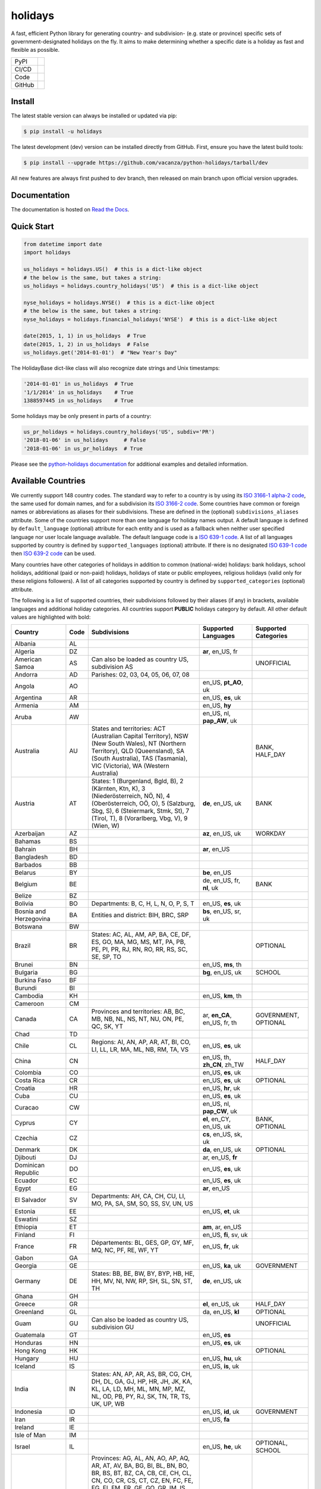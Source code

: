 ========
holidays
========

A fast, efficient Python library for generating country- and subdivision- (e.g.
state or province) specific sets of government-designated holidays on the fly.
It aims to make determining whether a specific date is a holiday as fast and
flexible as possible.

.. |downloads| image:: https://img.shields.io/pypi/dm/holidays?color=41B5BE&style=flat
    :target: https://pypi.org/project/holidays
    :alt: PyPI downloads

.. |version| image:: https://img.shields.io/pypi/v/holidays?color=41B5BE&label=version&style=flat
    :target: https://pypi.org/project/holidays
    :alt: PyPI version

.. |release date| image:: https://img.shields.io/github/release-date/vacanza/python-holidays?color=41B5BE&style=flat
    :target: https://github.com/vacanza/python-holidays/releases
    :alt: PyPI release date

.. |status| image:: https://img.shields.io/github/actions/workflow/status/vacanza/python-holidays/ci-cd.yml?branch=dev&color=41BE4A&style=flat
    :target: https://github.com/vacanza/python-holidays/actions/workflows/ci-cd.yml?query=branch%3Adev
    :alt: CI/CD status

.. |documentation| image:: https://img.shields.io/readthedocs/python-holidays?color=41BE4A&style=flat
    :target: https://python-holidays.readthedocs.io/en/latest/?badge=latest
    :alt: Documentation status

.. |license| image:: https://img.shields.io/github/license/vacanza/python-holidays?color=41B5BE&style=flat
    :target: https://github.com/vacanza/python-holidays/blob/dev/LICENSE
    :alt: License

.. |python versions| image:: https://img.shields.io/pypi/pyversions/holidays?label=python&color=41B5BE&style=flat
    :target: https://pypi.org/project/holidays
    :alt: Python supported versions

.. |style| image:: https://img.shields.io/badge/style-ruff-41B5BE?style=flat
    :target: https://github.com/astral-sh/ruff
    :alt: Code style

.. |coverage| image:: https://img.shields.io/codecov/c/github/vacanza/python-holidays/dev?color=41B5BE&style=flat
    :target: https://app.codecov.io/gh/vacanza/python-holidays
    :alt: Code coverage

.. |stars| image:: https://img.shields.io/github/stars/vacanza/python-holidays?color=41BE4A&style=flat
    :target: https://github.com/vacanza/python-holidays/stargazers
    :alt: GitHub stars

.. |forks| image:: https://img.shields.io/github/forks/vacanza/python-holidays?color=41BE4A&style=flat
    :target: https://github.com/vacanza/python-holidays/forks
    :alt: GitHub forks

.. |contributors| image:: https://img.shields.io/github/contributors/vacanza/python-holidays?color=41BE4A&style=flat
    :target: https://github.com/vacanza/python-holidays/graphs/contributors
    :alt: GitHub contributors

.. |last commit| image:: https://img.shields.io/github/last-commit/vacanza/python-holidays/dev?color=41BE4A&style=flat
    :target: https://github.com/vacanza/python-holidays/commits/dev
    :alt: GitHub last commit

+--------+------------------------------------------------+
| PyPI   | |downloads| |version| |release date|           |
+--------+------------------------------------------------+
| CI/CD  | |status| |documentation|                       |
+--------+------------------------------------------------+
| Code   | |license| |python versions| |style| |coverage| |
+--------+------------------------------------------------+
| GitHub | |stars| |forks| |contributors| |last commit|   |
+--------+------------------------------------------------+

Install
-------

The latest stable version can always be installed or updated via pip:

.. code-block:: shell

    $ pip install -u holidays

The latest development (dev) version can be installed directly from GitHub. First, ensure you have the latest build tools:

.. code-block:: shell

    $ pip install --upgrade https://github.com/vacanza/python-holidays/tarball/dev

All new features are always first pushed to dev branch, then released on
main branch upon official version upgrades.

Documentation
-------------

.. _Read the Docs: https://python-holidays.readthedocs.io/

The documentation is hosted on `Read the Docs`_.


Quick Start
-----------

.. code-block:: python

    from datetime import date
    import holidays

    us_holidays = holidays.US()  # this is a dict-like object
    # the below is the same, but takes a string:
    us_holidays = holidays.country_holidays('US')  # this is a dict-like object

    nyse_holidays = holidays.NYSE()  # this is a dict-like object
    # the below is the same, but takes a string:
    nyse_holidays = holidays.financial_holidays('NYSE')  # this is a dict-like object

    date(2015, 1, 1) in us_holidays  # True
    date(2015, 1, 2) in us_holidays  # False
    us_holidays.get('2014-01-01')  # "New Year's Day"

The HolidayBase dict-like class will also recognize date strings and Unix
timestamps:

.. code-block:: python

    '2014-01-01' in us_holidays  # True
    '1/1/2014' in us_holidays    # True
    1388597445 in us_holidays    # True

Some holidays may be only present in parts of a country:

.. code-block:: python

    us_pr_holidays = holidays.country_holidays('US', subdiv='PR')
    '2018-01-06' in us_holidays     # False
    '2018-01-06' in us_pr_holidays  # True

.. _python-holidays documentation: https://python-holidays.readthedocs.io/

Please see the `python-holidays documentation`_ for additional examples and
detailed information.


Available Countries
-------------------

.. _ISO 3166-1 alpha-2 code: https://en.wikipedia.org/wiki/List_of_ISO_3166_country_codes
.. _ISO 3166-2 code: https://en.wikipedia.org/wiki/ISO_3166-2
.. _ISO 639-1 code: https://en.wikipedia.org/wiki/List_of_ISO_639-1_codes
.. _ISO 639-2 code: https://en.wikipedia.org/wiki/List_of_ISO_639-2_codes

We currently support 148 country codes. The standard way to refer to a country
is by using its `ISO 3166-1 alpha-2 code`_, the same used for domain names, and
for a subdivision its `ISO 3166-2 code`_. Some countries have common or foreign
names or abbreviations as aliases for their subdivisions. These are defined in
the (optional) ``subdivisions_aliases`` attribute.
Some of the countries support more than one language for holiday names output.
A default language is defined by ``default_language`` (optional) attribute
for each entity and is used as a fallback when neither user specified
language nor user locale language available. The default language code is
a `ISO 639-1 code`_. A list of all languages supported by country is defined by
``supported_languages`` (optional) attribute. If there is no designated
`ISO 639-1 code`_ then `ISO 639-2 code`_ can be used.

Many countries have other categories of holidays in addition to common (national-wide) holidays:
bank holidays, school holidays, additional (paid or non-paid) holidays, holidays of state or
public employees, religious holidays (valid only for these religions followers). A list of all
categories supported by country is defined by ``supported_categories`` (optional) attribute.

The following is a list of supported countries, their subdivisions followed by their
aliases (if any) in brackets, available languages and additional holiday categories.
All countries support **PUBLIC** holidays category by default.
All other default values are highlighted with bold:


.. list-table::
   :widths: 20 4 46 20 10
   :header-rows: 1
   :class: tight-table

   * - Country
     - Code
     - Subdivisions
     - Supported Languages
     - Supported Categories
   * - Albania
     - AL
     -
     -
     -
   * - Algeria
     - DZ
     -
     - **ar**, en_US, fr
     -
   * - American Samoa
     - AS
     - Can also be loaded as country US, subdivision AS
     -
     - UNOFFICIAL
   * - Andorra
     - AD
     - Parishes: 02, 03, 04, 05, 06, 07, 08
     -
     -
   * - Angola
     - AO
     -
     - en_US, **pt_AO**, uk
     -
   * - Argentina
     - AR
     -
     - en_US, **es**, uk
     -
   * - Armenia
     - AM
     -
     - en_US, **hy**
     -
   * - Aruba
     - AW
     -
     - en_US, nl, **pap_AW**, uk
     -
   * - Australia
     - AU
     - States and territories: ACT (Australian Capital Territory), NSW (New South Wales), NT (Northern Territory), QLD (Queensland), SA (South Australia), TAS (Tasmania), VIC (Victoria), WA (Western Australia)
     -
     - BANK, HALF_DAY
   * - Austria
     - AT
     - States: 1 (Burgenland, Bgld, B), 2 (Kärnten, Ktn, K), 3 (Niederösterreich, NÖ, N), 4 (Oberösterreich, OÖ, O), 5 (Salzburg, Sbg, S), 6 (Steiermark, Stmk, St), 7 (Tirol, T), 8 (Vorarlberg, Vbg, V), 9 (Wien, W)
     - **de**, en_US, uk
     - BANK
   * - Azerbaijan
     - AZ
     -
     - **az**, en_US, uk
     - WORKDAY
   * - Bahamas
     - BS
     -
     -
     -
   * - Bahrain
     - BH
     -
     - **ar**, en_US
     -
   * - Bangladesh
     - BD
     -
     -
     -
   * - Barbados
     - BB
     -
     -
     -
   * - Belarus
     - BY
     -
     - **be**, en_US
     -
   * - Belgium
     - BE
     -
     - de, en_US, fr, **nl**, uk
     - BANK
   * - Belize
     - BZ
     -
     -
     -
   * - Bolivia
     - BO
     - Departments: B, C, H, L, N, O, P, S, T
     - en_US, **es**, uk
     -
   * - Bosnia and Herzegovina
     - BA
     - Entities and district: BIH, BRC, SRP
     - **bs**, en_US, sr, uk
     -
   * - Botswana
     - BW
     -
     -
     -
   * - Brazil
     - BR
     - States: AC, AL, AM, AP, BA, CE, DF, ES, GO, MA, MG, MS, MT, PA, PB, PE, PI, PR, RJ, RN, RO, RR, RS, SC, SE, SP, TO
     -
     - OPTIONAL
   * - Brunei
     - BN
     -
     - en_US, **ms**, th
     -
   * - Bulgaria
     - BG
     -
     - **bg**, en_US, uk
     - SCHOOL
   * - Burkina Faso
     - BF
     -
     -
     -
   * - Burundi
     - BI
     -
     -
     -
   * - Cambodia
     - KH
     -
     - en_US, **km**, th
     -
   * - Cameroon
     - CM
     -
     -
     -
   * - Canada
     - CA
     - Provinces and territories: AB, BC, MB, NB, NL, NS, NT, NU, ON, PE, QC, SK, YT
     - ar, **en_CA**, en_US, fr, th
     - GOVERNMENT, OPTIONAL
   * - Chad
     - TD
     -
     -
     -
   * - Chile
     - CL
     - Regions: AI, AN, AP, AR, AT, BI, CO, LI, LL, LR, MA, ML, NB, RM, TA, VS
     - en_US, **es**, uk
     -
   * - China
     - CN
     -
     - en_US, th, **zh_CN**, zh_TW
     - HALF_DAY
   * - Colombia
     - CO
     -
     - en_US, **es**, uk
     -
   * - Costa Rica
     - CR
     -
     - en_US, **es**, uk
     - OPTIONAL
   * - Croatia
     - HR
     -
     - en_US, **hr**, uk
     -
   * - Cuba
     - CU
     -
     - en_US, **es**, uk
     -
   * - Curacao
     - CW
     -
     - en_US, nl, **pap_CW**, uk
     -
   * - Cyprus
     - CY
     -
     - **el**, en_CY, en_US, uk
     - BANK, OPTIONAL
   * - Czechia
     - CZ
     -
     - **cs**, en_US, sk, uk
     -
   * - Denmark
     - DK
     -
     - **da**, en_US, uk
     - OPTIONAL
   * - Djibouti
     - DJ
     -
     - ar, en_US, **fr**
     -
   * - Dominican Republic
     - DO
     -
     - en_US, **es**, uk
     -
   * - Ecuador
     - EC
     -
     - en_US, **es**, uk
     -
   * - Egypt
     - EG
     -
     - **ar**, en_US
     -
   * - El Salvador
     - SV
     - Departments: AH, CA, CH, CU, LI, MO, PA, SA, SM, SO, SS, SV, UN, US
     -
     -
   * - Estonia
     - EE
     -
     - en_US, **et**, uk
     -
   * - Eswatini
     - SZ
     -
     -
     -
   * - Ethiopia
     - ET
     -
     - **am**, ar, en_US
     -
   * - Finland
     - FI
     -
     - en_US, **fi**, sv, uk
     -
   * - France
     - FR
     - Départements: BL, GES, GP, GY, MF, MQ, NC, PF, RE, WF, YT
     - en_US, **fr**, uk
     -
   * - Gabon
     - GA
     -
     -
     -
   * - Georgia
     - GE
     -
     - en_US, **ka**, uk
     - GOVERNMENT
   * - Germany
     - DE
     - States: BB, BE, BW, BY, BYP, HB, HE, HH, MV, NI, NW, RP, SH, SL, SN, ST, TH
     - **de**, en_US, uk
     -
   * - Ghana
     - GH
     -
     -
     -
   * - Greece
     - GR
     -
     - **el**, en_US, uk
     - HALF_DAY
   * - Greenland
     - GL
     -
     - da, en_US, **kl**
     - OPTIONAL
   * - Guam
     - GU
     - Can also be loaded as country US, subdivision GU
     -
     - UNOFFICIAL
   * - Guatemala
     - GT
     -
     - en_US, **es**
     -
   * - Honduras
     - HN
     -
     - en_US, **es**, uk
     -
   * - Hong Kong
     - HK
     -
     -
     - OPTIONAL
   * - Hungary
     - HU
     -
     - en_US, **hu**, uk
     -
   * - Iceland
     - IS
     -
     - en_US, **is**, uk
     -
   * - India
     - IN
     - States: AN, AP, AR, AS, BR, CG, CH, DH, DL, GA, GJ, HP, HR, JH, JK, KA, KL, LA, LD, MH, ML, MN, MP, MZ, NL, OD, PB, PY, RJ, SK, TN, TR, TS, UK, UP, WB
     -
     -
   * - Indonesia
     - ID
     -
     - en_US, **id**, uk
     - GOVERNMENT
   * - Iran
     - IR
     -
     - en_US, **fa**
     -
   * - Ireland
     - IE
     -
     -
     -
   * - Isle of Man
     - IM
     -
     -
     -
   * - Israel
     - IL
     -
     - en_US, **he**, uk
     - OPTIONAL, SCHOOL
   * - Italy
     - IT
     - Provinces: AG, AL, AN, AO, AP, AQ, AR, AT, AV, BA, BG, BI, BL, BN, BO, BR, BS, BT, BZ, CA, CB, CE, CH, CL, CN, CO, CR, CS, CT, CZ, EN, FC, FE, FG, FI, FM, FR, GE, GO, GR, IM, IS, KR, LC, LE, LI, LO, LT, LU, MB, MC, ME, MI, MN, MO, MS, MT, NA, NO, NU, OR, PA, PC, PD, PE, PG, PI, PN, PO, PR, PT, PU, PV, PZ, RA, RC, RE, RG, RI, RM, RN, RO, SA, SI, SO, SP, SR, SS, SU, SV, TA, TE, TN, TO, TP, TR, TS, TV, UD, VA, VB, VC, VE, VI, VR, VT, VV. Cities: Andria, Barletta, Cesena, Forli, Pesaro, Trani, Urbino
     -
     -
   * - Jamaica
     - JM
     -
     -
     -
   * - Japan
     - JP
     -
     - en_US, **ja**, th
     - BANK
   * - Jersey
     - JE
     -
     -
     -
   * - Jordan
     - JO
     -
     - **ar**, en_US
     -
   * - Kazakhstan
     - KZ
     -
     -
     -
   * - Kenya
     - KE
     -
     -
     -
   * - Kuwait
     - KW
     -
     - **ar**, en_US
     -
   * - Kyrgyzstan
     - KG
     -
     -
     -
   * - Laos
     - LA
     -
     - en_US, **lo**, th
     - BANK, SCHOOL, WORKDAY
   * - Latvia
     - LV
     -
     - en_US, **lv**, uk
     -
   * - Lesotho
     - LS
     -
     -
     -
   * - Liechtenstein
     - LI
     -
     - **de**, en_US, uk
     - BANK
   * - Lithuania
     - LT
     -
     - en_US, **lt**, uk
     -
   * - Luxembourg
     - LU
     -
     - de, en_US, fr, **lb**, uk
     -
   * - Madagascar
     - MG
     -
     - en_US, **mg**, uk
     -
   * - Malawi
     - MW
     -
     -
     -
   * - Malaysia
     - MY
     - States and federal territories: 01 (Johor), 02 (Kedah), 03 (Kelantan), 04 (Melaka), 05 (Negeri Sembilan), 06 (Pahang), 07 (Pulau Pinang), 08 (Perak), 09 (Perlis), 10 (Selangor), 11 (Terengganu), 12 (Sabah), 13 (Sarawak), 14 (WP Kuala Lumpur), 15 (WP Labuan), 16 (WP Putrajaya)
     - en_US, **ms_MY**
     -
   * - Maldives
     - MV
     -
     -
     -
   * - Malta
     - MT
     -
     - en_US, **mt**
     -
   * - Marshall Islands (the)
     - MH
     -
     -
     -
   * - Mexico
     - MX
     -
     - en_US, **es**, uk
     -
   * - Moldova
     - MD
     -
     - en_US, **ro**, uk
     -
   * - Monaco
     - MC
     -
     - en_US, **fr**, uk
     -
   * - Montenegro
     - ME
     -
     -
     -
   * - Morocco
     - MA
     -
     - **ar**, en_US, fr
     -
   * - Mozambique
     - MZ
     -
     - en_US, **pt_MZ**, uk
     -
   * - Namibia
     - NA
     -
     -
     -
   * - Netherlands
     - NL
     -
     - en_US, **nl**, uk
     - OPTIONAL
   * - New Zealand
     - NZ
     - Regions: AUK, BOP, CAN, CIT, GIS, HKB, MBH, MWT, NSN, NTL, OTA, STL, TAS, TKI, WGN, WKO, WTC
     -
     -
   * - Nicaragua
     - NI
     - Departments: AN, AS, BO, CA, CI, CO, ES, GR, JI, LE, MD, **MN**, MS, MT, NS, RI, SJ
     - en_US, **es**, uk
     -
   * - Nigeria
     - NG
     -
     -
     -
   * - Northern Mariana Islands (the)
     - MP
     - Can also be loaded as country US, subdivision MP
     -
     - UNOFFICIAL
   * - North Macedonia
     - MK
     -
     -
     -
   * - Norway
     - NO
     -
     - en_US, **no**, uk
     -
   * - Pakistan
     - PK
     -
     -
     -
   * - Palau
     - PW
     -
     -
     - ARMED_FORCES, HALF_DAY
   * - Panama
     - PA
     -
     -
     -
   * - Papua New Guinea
     - PG
     -
     -
     -
   * - Paraguay
     - PY
     -
     - en_US, **es**, uk
     - GOVERNMENT
   * - Peru
     - PE
     -
     - en_US, **es**, uk
     -
   * - Philippines
     - PH
     -
     -
     -
   * - Poland
     - PL
     -
     - en_US, **pl**, uk
     -
   * - Portugal
     - PT
     - Districts: 01, 02, 03, 04, 05, 06, 07, 08, 09, 10, 11, 12, 13, 14, 15, 16, 17, 18, 20, 30
     - en_US, **pt_PT**, uk
     - OPTIONAL
   * - Puerto Rico
     - PR
     - Can also be loaded as country US, subdivision PR
     -
     - UNOFFICIAL
   * - Romania
     - RO
     -
     - en_US, **ro**, uk
     -
   * - Russia
     - RU
     -
     - en_US, **ru**
     -
   * - San Marino
     - SM
     -
     -
     -
   * - Saudi Arabia
     - SA
     -
     - **ar**, en_US
     -
   * - Serbia
     - RS
     -
     - en_US, **sr**
     -
   * - Seychelles
     - SC
     -
     - **en_SC**, en_US
     -
   * - Singapore
     - SG
     -
     -
     -
   * - Slovakia
     - SK
     -
     - en_US, **sk**, uk
     - WORKDAY
   * - Slovenia
     - SI
     -
     - en_US, **sl**, uk
     -
   * - South Africa
     - ZA
     -
     -
     -
   * - South Korea
     - KR
     -
     - en_US, **ko**, th
     - BANK
   * - Spain
     - ES
     - Autonomous communities: AN, AR, AS, CB, CE, CL, CM, CN, CT, EX, GA, IB, MC, MD, ML, NC, PV, RI, VC
     - en_US, **es**, uk
     -
   * - Sweden
     - SE
     -
     - en_US, **sv**, uk
     -
   * - Switzerland
     - CH
     - Cantons: AG, AI, AR, BL, BS, BE, FR, GE, GL, GR, JU, LU, NE, NW, OW, SG, SH, SZ, SO, TG, TI, UR, VD, VS, ZG, ZH
     - **de**, en_US, fr, it, uk
     - HALF_DAY, OPTIONAL
   * - Taiwan
     - TW
     -
     - en_US, th, zh_CN, **zh_TW**
     -
   * - Tanzania
     - TZ
     -
     - en_US, **sw**
     - BANK
   * - Thailand
     - TH
     -
     - en_US, **th**
     - ARMED_FORCES, BANK, GOVERNMENT, SCHOOL, WORKDAY
   * - Timor Leste
     - TL
     -
     - en_US, **pt_TL**, tet
     - GOVERNMENT, WORKDAY
   * - Tonga
     - TO
     -
     - en_US, **to**
     -
   * - Tunisia
     - TN
     -
     - **ar**, en_US
     -
   * - Turkey
     - TR
     -
     - en_US, **tr**, uk
     - HALF_DAY
   * - Ukraine
     - UA
     -
     - ar, en_US, **uk**
     -
   * - United Arab Emirates
     - AE
     -
     - **ar**, en_US
     -
   * - United Kingdom
     - GB
     - Subdivisions: ENG, NIR, SCT, WLS
     -
     -
   * - United States Minor Outlying Islands
     - UM
     - Can also be loaded as country US, subdivision UM
     -
     - UNOFFICIAL
   * - United States of America (the)
     - US
     - States and territories: AK, AL, AR, AS, AZ, CA, CO, CT, DC, DE, FL, GA, GU, HI, IA, ID, IL, IN, KS, KY, LA, MA, MD, ME, MI, MN, MO, MP, MS, MT, NC, ND, NE, NH, NJ, NM, NV, NY, OH, OK, OR, PA, PR, RI, SC, SD, TN, TX, UM, UT, VA, VI, VT, WA, WI, WV, WY
     -
     - UNOFFICIAL
   * - United States Virgin Islands (the)
     -
     - See Virgin Islands (U.S.)
     -
     - UNOFFICIAL
   * - Uruguay
     - UY
     -
     - en_US, **es**, uk
     - BANK
   * - Uzbekistan
     - UZ
     -
     - en_US, uk, **uz**
     -
   * - Vanuatu
     - VU
     -
     -
     -
   * - Vatican City
     - VA
     -
     -
     -
   * - Venezuela
     - VE
     -
     - en_US, **es**, uk
     -
   * - Vietnam
     - VN
     -
     -
     -
   * - Virgin Islands (U.S.)
     - VI
     - Can also be loaded as country US, subdivision VI
     -
     - UNOFFICIAL
   * - Zambia
     - ZM
     -
     -
     -
   * - Zimbabwe
     - ZW
     -
     -
     -


Available Financial Markets
===========================

.. _ISO 10383 MIC: https://www.iso20022.org/market-identifier-codes

The standard way to refer to a financial market is to use its `ISO 10383 MIC`_
(Market Identifier Code) as a "country" code when available. The
following financial markets are available:

.. list-table::
   :widths: 23 4 83
   :header-rows: 1
   :class: tight-table

   * - Entity
     - Code
     - Info
   * - European Central Bank
     - ECB
     - Trans-European Automated Real-time Gross Settlement (TARGET2)
   * - ICE Futures Europe 
     - IFEU
     - A London-based Investment Exchange holidays
   * - New York Stock Exchange
     - XNYS
     - NYSE market holidays (used by all other US-exchanges, including NASDAQ, etc.)


Contributions
-------------

.. _Issues: https://github.com/vacanza/python-holidays/issues
.. _pull requests: https://github.com/vacanza/python-holidays/pulls
.. _here: https://github.com/vacanza/python-holidays/blob/dev/CONTRIBUTING.rst

Issues_ and `pull requests`_ are always welcome.  Please see
`here`_ for more information.

License
-------

.. __: https://github.com/vacanza/python-holidays/blob/dev/LICENSE

Code and documentation are available according to the MIT License
(see LICENSE__).